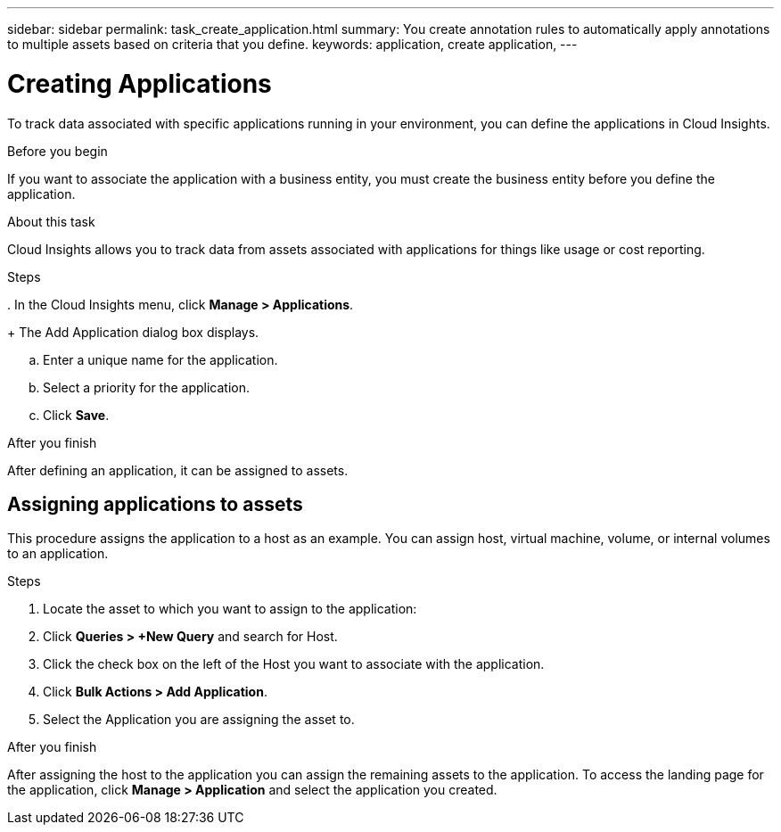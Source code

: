 ---
sidebar: sidebar
permalink: task_create_application.html
summary: You create annotation rules to automatically apply annotations to multiple assets based on criteria that you define.
keywords: application, create application,
---

= Creating Applications

[.lead]

To track data associated with specific applications running in your environment, you can define the applications in Cloud Insights.

.Before you begin

If you want to associate the application with a business entity, you must create the business entity before you define the application.

.About this task

Cloud Insights allows you to track data from assets associated with applications for things like usage or cost reporting. 

.Steps
.
In the Cloud Insights menu, click *Manage > Applications*.
+
The Add Application dialog box displays.

.. Enter a unique name for the application.
.. Select a priority for the application.
.. Click *Save*.

.After you finish

After defining an application, it  can be assigned to assets.

== Assigning applications to assets

This procedure assigns the application to a host as an example. You can assign host, virtual machine, volume, or internal volumes to an application. 

.Steps

. Locate the asset to which you want to assign to the application:
. Click *Queries > +New Query* and search for Host.
. Click the check box on the left of the Host you want to associate with the application.
. Click *Bulk Actions > Add Application*.
. Select the Application you are assigning the asset to. 

.After you finish

After assigning the host to the application you can assign the remaining assets to the application. To access the landing page for the application, click *Manage > Application* and select the application you created. 


